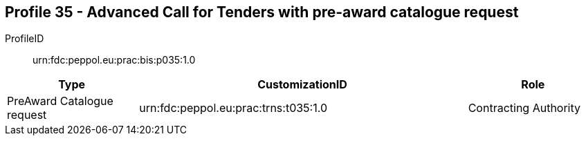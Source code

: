 
== Profile 35 - Advanced Call for Tenders with pre-award catalogue request

ProfileID::
urn:fdc:peppol.eu:prac:bis:p035:1.0

[cols="2,5,2", options="header"]
|===
| Type
| CustomizationID
| Role

| PreAward Catalogue request
| urn:fdc:peppol.eu:prac:trns:t035:1.0
| Contracting Authority
|===
